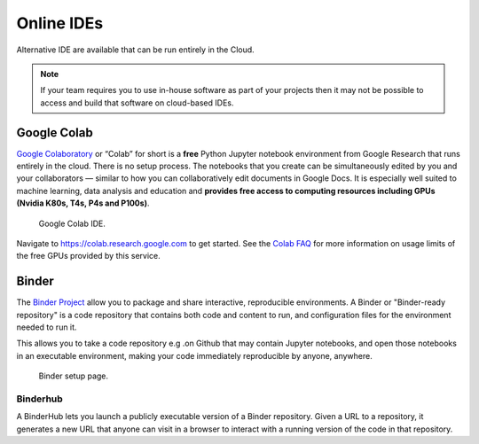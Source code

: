 ===========
Online IDEs
===========
Alternative IDE are available that can be run entirely in the Cloud.

.. note::
   If your team requires you to use in-house software as part of your projects then it may not be possible to access and build that software on cloud-based IDEs.

Google Colab
------------
`Google Colaboratory <https://colab.research.google.com/>`_ or “Colab” for short is a **free** Python Jupyter notebook environment from Google Research that runs entirely in the cloud. There is no setup process. The notebooks that you create can be simultaneously edited by you and your collaborators — similar to how you can collaboratively edit documents in Google Docs. It is especially well suited to machine learning, data analysis and education and **provides free access to computing resources including GPUs (Nvidia K80s, T4s, P4s and P100s)**.

  .. figure:: google_colab_ide.png
    :width: 700
    :align: center
    :figclass: align-center

    Google Colab IDE.

Navigate to https://colab.research.google.com to get started. See the `Colab FAQ <https://research.google.com/colaboratory/faq.html>`_ for more information on usage limits of the free GPUs provided by this service.

Binder
------
The `Binder Project <https://mybinder.org/>`_ allow you to package and share interactive, reproducible environments. A Binder or "Binder-ready repository" is a code repository that contains both code and content to run, and configuration files for the environment needed to run it.

This allows you to take a code repository e.g .on Github that may contain Jupyter notebooks, and open those notebooks in an executable environment, making your code immediately reproducible by anyone, anywhere.

  .. figure:: mybinder.png
    :width: 700
    :align: center
    :figclass: align-center

    Binder setup page.

Binderhub
~~~~~~~~~
A BinderHub lets you launch a publicly executable version of a Binder repository. Given a URL to a repository, it generates a new URL that anyone can visit in a browser to interact with a running version of the code in that repository.